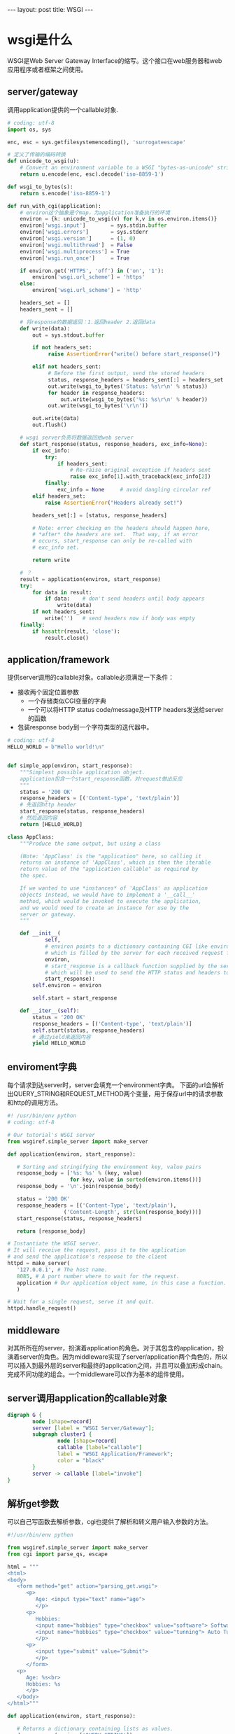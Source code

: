 #+BEGIN_HTML
---
layout: post
title: WSGI
---
#+END_HTML
#+OPTIONS: toc:nil
#+OPTIONS: ^:nil
* wsgi是什么
  WSGI是Web Server Gateway Interface的缩写。这个接口在web服务器和web应用程序或者框架之间使用。
** server/gateway
   调用application提供的一个callable对象.
   #+BEGIN_SRC python
     # coding: utf-8
     import os, sys

     enc, esc = sys.getfilesystemencoding(), 'surrogateescape'

     # 定义了传输的编码转换
     def unicode_to_wsgi(u):
         # Convert an environment variable to a WSGI "bytes-as-unicode" string
         return u.encode(enc, esc).decode('iso-8859-1')

     def wsgi_to_bytes(s):
         return s.encode('iso-8859-1')

     def run_with_cgi(application):
         # environ这个抽象是个map，为application准备执行的环境
         environ = {k: unicode_to_wsgi(v) for k,v in os.environ.items()}
         environ['wsgi.input']        = sys.stdin.buffer
         environ['wsgi.errors']       = sys.stderr
         environ['wsgi.version']      = (1, 0)
         environ['wsgi.multithread']  = False
         environ['wsgi.multiprocess'] = True
         environ['wsgi.run_once']     = True

         if environ.get('HTTPS', 'off') in ('on', '1'):
             environ['wsgi.url_scheme'] = 'https'
         else:
             environ['wsgi.url_scheme'] = 'http'

         headers_set = []
         headers_sent = []

         # 将response的数据返回：1.返回header 2.返回data
         def write(data):
             out = sys.stdout.buffer

             if not headers_set:
                  raise AssertionError("write() before start_response()")

             elif not headers_sent:
                  # Before the first output, send the stored headers
                  status, response_headers = headers_sent[:] = headers_set
                  out.write(wsgi_to_bytes('Status: %s\r\n' % status))
                  for header in response_headers:
                      out.write(wsgi_to_bytes('%s: %s\r\n' % header))
                  out.write(wsgi_to_bytes('\r\n'))

             out.write(data)
             out.flush()

         # wsgi server负责将数据返回给web server
         def start_response(status, response_headers, exc_info=None):
             if exc_info:
                 try:
                     if headers_sent:
                         # Re-raise original exception if headers sent
                         raise exc_info[1].with_traceback(exc_info[2])
                 finally:
                     exc_info = None     # avoid dangling circular ref
             elif headers_set:
                 raise AssertionError("Headers already set!")

             headers_set[:] = [status, response_headers]

             # Note: error checking on the headers should happen here,
             # *after* the headers are set.  That way, if an error
             # occurs, start_response can only be re-called with
             # exc_info set.

             return write

         # ？
         result = application(environ, start_response)
         try:
             for data in result:
                 if data:    # don't send headers until body appears
                     write(data)
             if not headers_sent:
                 write('')   # send headers now if body was empty
         finally:
             if hasattr(result, 'close'):
                 result.close()   
   #+END_SRC
** application/framework
   提供server调用的callable对象。callable必须满足一下条件：
   - 接收两个固定位置参数
     - 一个存储类似CGI变量的字典
     - 一个可以将HTTP status code/message及HTTP headers发送给server的函数
   - 包装response body到一个字符类型的迭代器中。
   #+BEGIN_SRC python
     # coding: utf-8
     HELLO_WORLD = b"Hello world!\n"


     def simple_app(environ, start_response):
         """Simplest possible application object.
         application包含一个start_response函数，对request做出反应
         """
         status = '200 OK'
         response_headers = [('Content-type', 'text/plain')]
         # 先返回http header
         start_response(status, response_headers)
         # 然后返回内容
         return [HELLO_WORLD]

     class AppClass:
         """Produce the same output, but using a class

         (Note: 'AppClass' is the "application" here, so calling it
         returns an instance of 'AppClass', which is then the iterable
         return value of the "application callable" as required by
         the spec.

         If we wanted to use *instances* of 'AppClass' as application
         objects instead, we would have to implement a '__call__'
         method, which would be invoked to execute the application,
         and we would need to create an instance for use by the
         server or gateway.
         """

         def __init__(            
                 self,
                 # environ points to a dictionary containing CGI like environment variables
                 # which is filled by the server for each received request from the client            
                 environ,
                 # start_response is a callback function supplied by the server
                 # which will be used to send the HTTP status and headers to the server
                 start_response):
             self.environ = environ
             
             self.start = start_response

         def __iter__(self):
             status = '200 OK'
             response_headers = [('Content-type', 'text/plain')]
             self.start(status, response_headers)
             # 通过yield来返回内容
             yield HELLO_WORLD
  #+END_SRC
** enviroment字典
   每个请求到达server时，server会填充一个environment字典。
   下面的url会解析出QUERY_STRING和REQUEST_METHOD两个变量，用于保存url中的请求参数和http的调用方法。
   #+BEGIN_SRC python
     #! /usr/bin/env python
     # coding: utf-8

     # Our tutorial's WSGI server
     from wsgiref.simple_server import make_server

     def application(environ, start_response):

        # Sorting and stringifying the environment key, value pairs
        response_body = ['%s: %s' % (key, value)
                         for key, value in sorted(environ.items())]
        response_body = '\n'.join(response_body)

        status = '200 OK'
        response_headers = [('Content-Type', 'text/plain'),
                       ('Content-Length', str(len(response_body)))]
        start_response(status, response_headers)

        return [response_body]

     # Instantiate the WSGI server.
     # It will receive the request, pass it to the application
     # and send the application's response to the client
     httpd = make_server(
        '127.0.0.1', # The host name.
        8085, # A port number where to wait for the request.
        application # Our application object name, in this case a function.
        )

     # Wait for a single request, serve it and quit.
     httpd.handle_request()
        
   #+END_SRC
** middleware
   对其所所在的server，扮演着application的角色。对于其包含的application，扮演着server的角色。因为middleware实现了server/application两个角色的，所以可以插入到最外层的server和最终的application之间，并且可以叠加形成chain。完成不同功能的组合。一个middleware可以作为基本的组件使用。

** server调用application的callable对象
   #+BEGIN_SRC dot :file wsgi_model.png
     digraph G {
             node [shape=record]
             server [label = "WSGI Server/Gateway"];
             subgraph cluster1 {
                     node [shape=record]
                     callable [label="callable"]
                     label = "WSGI Application/Framework";
                     color = "black"
             }
             server -> callable [label="invoke"]
     }
   #+END_SRC

   #+RESULTS:
   [[file:wsgi_model.png]]
** 解析get参数
   可以自己写函数去解析参数，cgi也提供了解析和转义用户输入参数的方法。
   #+BEGIN_SRC python
     #!/usr/bin/env python

     from wsgiref.simple_server import make_server
     from cgi import parse_qs, escape

     html = """
     <html>
     <body>
        <form method="get" action="parsing_get.wsgi">
           <p>
              Age: <input type="text" name="age">
              </p>
           <p>
              Hobbies:
              <input name="hobbies" type="checkbox" value="software"> Software
              <input name="hobbies" type="checkbox" value="tunning"> Auto Tunning
              </p>
           <p>
              <input type="submit" value="Submit">
              </p>
           </form>
        <p>
           Age: %s<br>
           Hobbies: %s
           </p>
        </body>
     </html>"""

     def application(environ, start_response):

        # Returns a dictionary containing lists as values.
        d = parse_qs(environ['QUERY_STRING'])

        # In this idiom you must issue a list containing a default value.
        age = d.get('age', [''])[0] # Returns the first age value.
        hobbies = d.get('hobbies', []) # Returns a list of hobbies.

        # Always escape user input to avoid script injection
        age = escape(age)
        hobbies = [escape(hobby) for hobby in hobbies]

        response_body = html % (age or 'Empty',
                    ', '.join(hobbies or ['No Hobbies']))

        status = '200 OK'

        # Now content type is text/html
        response_headers = [('Content-Type', 'text/html'),
                       ('Content-Length', str(len(response_body)))]
        start_response(status, response_headers)

        return [response_body]

     httpd = make_server('localhost', 8051, application)
     # Now it is serve_forever() in instead of handle_request().
     # In Windows you can kill it in the Task Manager (python.exe).
     # In Linux a Ctrl-C will do it.
     httpd.serve_forever()   
   #+END_SRC
** 解析post参数
   使用cgi模块提供的解析和转义输入参数的方法解析出post参数
   #+BEGIN_SRC python
     #!/usr/bin/env python

     from wsgiref.simple_server import make_server
     from cgi import parse_qs, escape

     html = """
     <html>
     <body>
        <form method="post" action="parsing_post.wsgi">
           <p>
              Age: <input type="text" name="age">
              </p>
           <p>
              Hobbies:
              <input name="hobbies" type="checkbox" value="software"> Software
              <input name="hobbies" type="checkbox" value="tunning"> Auto Tunning
              </p>
           <p>
              <input type="submit" value="Submit">
              </p>
           </form>
        <p>
           Age: %s<br>
           Hobbies: %s
           </p>
        </body>
     </html>
     """

     def application(environ, start_response):

        # the environment variable CONTENT_LENGTH may be empty or missing
        try:
           request_body_size = int(environ.get('CONTENT_LENGTH', 0))
        except (ValueError):
           request_body_size = 0

        # When the method is POST the query string will be sent
        # in the HTTP request body which is passed by the WSGI server
        # in the file like wsgi.input environment variable.
        request_body = environ['wsgi.input'].read(request_body_size)
        d = parse_qs(request_body)

        age = d.get('age', [''])[0] # Returns the first age value.
        hobbies = d.get('hobbies', []) # Returns a list of hobbies.

        # Always escape user input to avoid script injection
        age = escape(age)
        hobbies = [escape(hobby) for hobby in hobbies]

        response_body = html % (age or 'Empty',
                    ', '.join(hobbies or ['No Hobbies']))

        status = '200 OK'

        response_headers = [('Content-Type', 'text/html'),
                       ('Content-Length', str(len(response_body)))]
        start_response(status, response_headers)

        return [response_body]

     httpd = make_server('localhost', 8051, application)
     httpd.serve_forever()

   #+END_SRC

